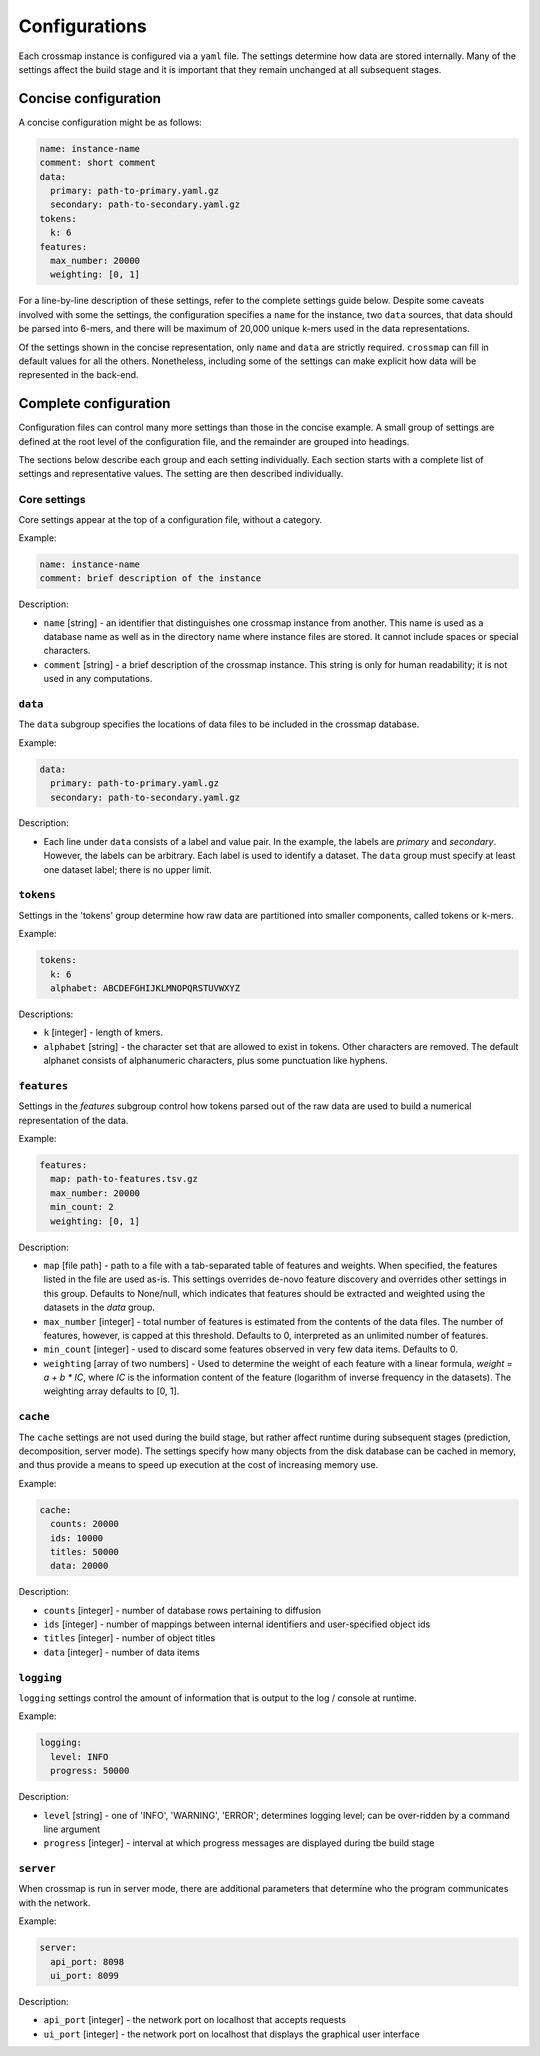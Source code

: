 Configurations
==============

Each crossmap instance is configured via a ``yaml`` file. The settings determine
how data are stored internally. Many of the settings affect the build stage
and it is important that they remain unchanged at all subsequent stages.


Concise configuration
~~~~~~~~~~~~~~~~~~~~~~~~~~~~
 
A concise configuration might be as follows:

.. code:: yaml

    name: instance-name
    comment: short comment
    data:
      primary: path-to-primary.yaml.gz
      secondary: path-to-secondary.yaml.gz
    tokens:
      k: 6
    features:
      max_number: 20000
      weighting: [0, 1]

For a line-by-line description of these settings, refer to the complete
settings guide below. Despite some caveats involved with some the settings,
the configuration specifies a ``name`` for the instance, two ``data`` sources,
that data should be parsed into 6-mers, and there will be maximum of 20,000 unique
k-mers used in the data representations.

Of the settings shown in the concise representation, only ``name`` and
``data`` are strictly required. ``crossmap`` can fill in default values
for all the others. Nonetheless, including some of the settings can make
explicit how data will be represented in the back-end.


Complete configuration
~~~~~~~~~~~~~~~~~~~~~~

Configuration files can control many more settings than those in
the concise example. A small group of settings are defined at the root level
of the configuration file, and the remainder are grouped into headings.

The sections below describe each group and each setting individually. Each
section starts with a complete list of settings and representative values.
The setting are then described individually.


Core settings
^^^^^^^^^^^^^

Core settings appear at the top of a configuration file, without a category.

Example:

.. code:: yaml

    name: instance-name
    comment: brief description of the instance


Description:

- ``name`` [string] - an identifier that distinguishes one crossmap instance
  from another. This name is used as a database name as well as in the directory
  name where instance files are stored. It cannot include spaces or special
  characters.

- ``comment`` [string] - a brief description of the crossmap
  instance. This string is only for human readability; it is not used in any
  computations.


``data``
^^^^^^^^
 
The ``data`` subgroup specifies the locations of data files to be included in
the crossmap database.

Example:

.. code:: yaml

    data:
      primary: path-to-primary.yaml.gz
      secondary: path-to-secondary.yaml.gz

Description:

- Each line under ``data`` consists of a label and value pair. In the example,
  the labels are `primary` and `secondary`. However, the labels can be
  arbitrary. Each label is used to identify a dataset. The ``data`` group must
  specify at least one dataset label; there is no upper limit.
 
 
 
``tokens``
^^^^^^^^^^
 
Settings in the 'tokens' group determine how raw data are partitioned into smaller
components, called tokens or k-mers.

Example:

.. code:: yaml

    tokens:
      k: 6
      alphabet: ABCDEFGHIJKLMNOPQRSTUVWXYZ

Descriptions:

- ``k`` [integer] - length of kmers.
- ``alphabet`` [string] - the character set that are allowed to exist in
  tokens. Other characters are removed. The default alphanet consists of
  alphanumeric characters, plus some punctuation like hyphens.


``features``
^^^^^^^^^^^^

Settings in the `features` subgroup control how tokens parsed out of the raw
data are used to build a numerical representation of the data.

Example:

.. code:: yaml

    features:
      map: path-to-features.tsv.gz
      max_number: 20000
      min_count: 2
      weighting: [0, 1]

Description:

- ``map`` [file path] - path to a file with a tab-separated table of
  features and weights. When specified, the features listed in the file are
  used as-is. This settings overrides de-novo feature discovery and overrides
  other settings in this group. Defaults to None/null, which indicates that
  features should be extracted and weighted using the datasets in the `data` group.
- ``max_number`` [integer] - total number of features is estimated from the
  contents of the data files. The number of features, however, is capped at
  this threshold. Defaults to 0, interpreted as an unlimited number of features.
- ``min_count`` [integer] - used to discard some features observed in very few
  data items. Defaults to 0.
- ``weighting`` [array of two numbers] - Used to determine the weight
  of each feature with a linear formula, `weight = a + b * IC`, where `IC` is
  the information content of the feature (logarithm of inverse frequency in the
  datasets). The weighting array defaults to [0, 1].



``cache``
^^^^^^^

The ``cache`` settings are not used during the build stage, but rather affect
runtime during subsequent stages (prediction, decomposition, server mode).
The settings specify how many objects from the disk database can be
cached in memory, and thus provide a means to speed up execution at the
cost of increasing memory use.

Example:

.. code:: yaml

    cache:
      counts: 20000
      ids: 10000
      titles: 50000
      data: 20000

Description:

- ``counts`` [integer] - number of database rows pertaining to diffusion
- ``ids`` [integer] - number of mappings between internal identifiers and
  user-specified object ids
- ``titles`` [integer] - number of object titles
- ``data`` [integer] - number of data items


``logging``
^^^^^^^^^^^

``logging`` settings control the amount of information that is output to
the log / console at runtime.

Example:

.. code:: yaml

    logging:
      level: INFO
      progress: 50000

Description:

- ``level`` [string] -  one of 'INFO', 'WARNING', 'ERROR'; determines
  logging level; can be over-ridden by a command line argument
- ``progress`` [integer] - interval at which progress messages are
  displayed during tbe build stage
 

``server``
^^^^^^^^^^

When crossmap is run in server mode, there are additional parameters that
determine who the program communicates with the network.

Example:

.. code:: yaml

    server:
      api_port: 8098
      ui_port: 8099

Description:

- ``api_port`` [integer] - the network port on localhost that accepts requests
- ``ui_port`` [integer] - the network port on localhost that displays the
  graphical user interface


